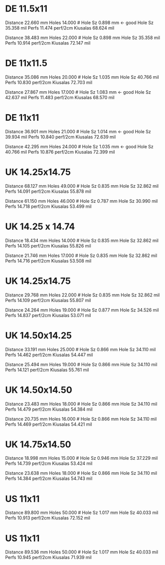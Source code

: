 
* DE 11.5x11

Distance	22.660	mm
Holes	14.000	#
Hole Sz	0.898	mm  <- good
Hole Sz	35.358	mil
Perfs	11.474	perf/2cm
Kiusalas	68.624	mil

Distance	38.483	mm
Holes	22.000	#
Hole Sz	0.898	mm
Hole Sz	35.358	mil
Perfs	10.914	perf/2cm
Kiusalas	72.147	mil

* DE 11x11.5

Distance	35.086	mm
Holes	20.000	#
Hole Sz	1.035	mm
Hole Sz	40.766	mil
Perfs	10.830	perf/2cm
Kiusalas	72.703	mil


Distance	27.867	mm
Holes	17.000	#
Hole Sz	1.083	mm  <- good
Hole Sz	42.637	mil
Perfs	11.483	perf/2cm
Kiusalas	68.570	mil

* DE 11x11

Distance	36.901	mm
Holes	21.000	#
Hole Sz	1.014	mm    <- good
Hole Sz	39.934	mil
Perfs	10.840	perf/2cm
Kiusalas	72.639	mil

Distance	42.295	mm
Holes	24.000	#
Hole Sz	1.035	mm    <- good
Hole Sz	40.766	mil
Perfs	10.876	perf/2cm
Kiusalas	72.399	mil

* UK 14.25x14.75

Distance	68.127	mm
Holes	49.000	#
Hole Sz	0.835	mm
Hole Sz	32.862	mil
Perfs	14.091	perf/2cm
Kiusalas	55.878	mil

Distance	61.150	mm
Holes	46.000	#
Hole Sz	0.787	mm
Hole Sz	30.990	mil
Perfs	14.718	perf/2cm
Kiusalas	53.499	mil

* UK 14.25 x 14.74

Distance	18.434	mm
Holes	14.000	#
Hole Sz	0.835	mm
Hole Sz	32.862	mil
Perfs	14.105	perf/2cm
Kiusalas	55.826	mil

Distance	21.746	mm
Holes	17.000	#
Hole Sz	0.835	mm
Hole Sz	32.862	mil
Perfs	14.716	perf/2cm
Kiusalas	53.508	mil

* UK 14.25x14.75

Distance	29.768	mm
Holes	22.000	#
Hole Sz	0.835	mm
Hole Sz	32.862	mil
Perfs	14.109	perf/2cm
Kiusalas	55.807	mil

Distance	24.264	mm
Holes	19.000	#
Hole Sz	0.877	mm
Hole Sz	34.526	mil
Perfs	14.837	perf/2cm
Kiusalas	53.071	mil

* UK 14.50x14.25

Distance	33.191	mm
Holes	25.000	#
Hole Sz	0.866	mm
Hole Sz	34.110	mil
Perfs	14.462	perf/2cm
Kiusalas	54.447	mil

Distance	25.494	mm
Holes	19.000	#
Hole Sz	0.866	mm
Hole Sz	34.110	mil
Perfs	14.121	perf/2cm
Kiusalas	55.761	mil

* UK 14.50x14.50

Distance	23.483	mm
Holes	18.000	#
Hole Sz	0.866	mm
Hole Sz	34.110	mil
Perfs	14.479	perf/2cm
Kiusalas	54.384	mil

Distance	20.735	mm
Holes	16.000	#
Hole Sz	0.866	mm
Hole Sz	34.110	mil
Perfs	14.469	perf/2cm
Kiusalas	54.421	mil

* UK 14.75x14.50

Distance	18.998	mm
Holes	15.000	#
Hole Sz	0.946	mm
Hole Sz	37.229	mil
Perfs	14.739	perf/2cm
Kiusalas	53.424	mil

Distance	23.638	mm
Holes	18.000	#
Hole Sz	0.866	mm
Hole Sz	34.110	mil
Perfs	14.384	perf/2cm
Kiusalas	54.743	mil

* US 11x11

Distance	89.800	mm
Holes	50.000	#
Hole Sz	1.017	mm
Hole Sz	40.033	mil
Perfs	10.913	perf/2cm
Kiusalas	72.152	mil

* US 11x11

Distance	89.536	mm
Holes	50.000	#
Hole Sz	1.017	mm
Hole Sz	40.033	mil
Perfs	10.945	perf/2cm
Kiusalas	71.939	mil
